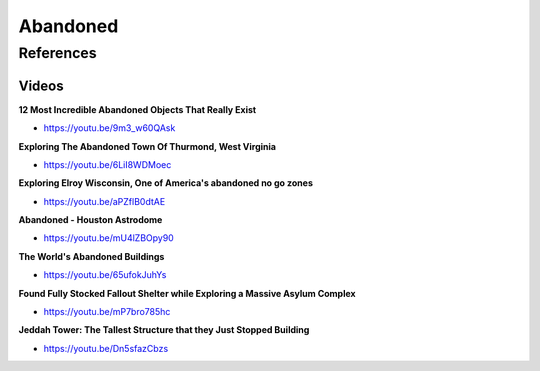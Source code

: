 .. _IY4aVIVAV6:

=======================================
Abandoned
=======================================

References
=======================================

Videos
---------------------------------------

**12 Most Incredible Abandoned Objects That Really Exist**

- https://youtu.be/9m3_w60QAsk


**Exploring The Abandoned Town Of Thurmond, West Virginia**

- https://youtu.be/6LiI8WDMoec


**Exploring Elroy Wisconsin, One of America's abandoned no go zones**

- https://youtu.be/aPZflB0dtAE


**Abandoned - Houston Astrodome**

- https://youtu.be/mU4lZBOpy90


**The World's Abandoned Buildings**

- https://youtu.be/65ufokJuhYs


**Found Fully Stocked Fallout Shelter while Exploring a Massive Asylum Complex**

- https://youtu.be/mP7bro785hc


**Jeddah Tower: The Tallest Structure that they Just Stopped Building**

- https://youtu.be/Dn5sfazCbzs

